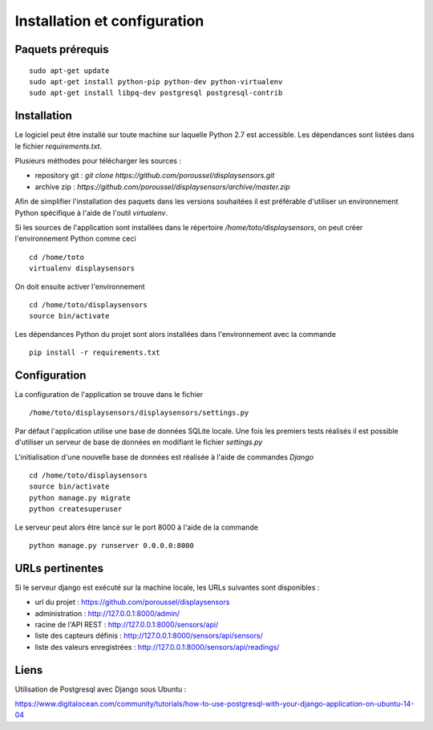 =============================
Installation et configuration
=============================

Paquets prérequis
=================

::

   sudo apt-get update
   sudo apt-get install python-pip python-dev python-virtualenv
   sudo apt-get install libpq-dev postgresql postgresql-contrib


Installation
============

Le logiciel peut être installé sur toute machine sur laquelle Python 2.7 est
accessible. Les dépendances sont listées dans le fichier `requirements.txt`.

Plusieurs méthodes pour télécharger les sources :

* repository git : `git clone https://github.com/poroussel/displaysensors.git`
* archive zip : `https://github.com/poroussel/displaysensors/archive/master.zip`

Afin de simplifier l'installation des paquets dans les versions souhaitées il
est préférable d'utiliser un environnement Python spécifique à l'aide de l'outil
`virtualenv`.

Si les sources de l'application sont installées dans le répertoire `/home/toto/displaysensors`, on
peut créer l'environnement Python comme ceci ::

  cd /home/toto
  virtualenv displaysensors

On doit ensuite activer l'environnement ::

  cd /home/toto/displaysensors
  source bin/activate

Les dépendances Python du projet sont alors installées dans l'environnement avec
la commande ::

  pip install -r requirements.txt

Configuration
=============

La configuration de l'application se trouve dans le fichier ::

  /home/toto/displaysensors/displaysensors/settings.py

Par défaut l'application utilise une base de données SQLite locale. Une fois les premiers tests
réalisés il est possible d'utiliser un serveur de base de données en modifiant le fichier
`settings.py`

L'initialisation d'une nouvelle base de données est réalisée à l'aide de commandes `Django` ::

  cd /home/toto/displaysensors
  source bin/activate
  python manage.py migrate
  python createsuperuser

Le serveur peut alors être lancé sur le port 8000 à l'aide de la commande ::

  python manage.py runserver 0.0.0.0:8000


URLs pertinentes
================

Si le serveur django est exécuté sur la machine locale, les URLs suivantes sont
disponibles :

* url du projet : https://github.com/poroussel/displaysensors
* administration : http://127.0.0.1:8000/admin/
* racine de l'API REST : http://127.0.0.1:8000/sensors/api/
* liste des capteurs définis : http://127.0.0.1:8000/sensors/api/sensors/
* liste des valeurs enregistrées : http://127.0.0.1:8000/sensors/api/readings/


Liens
=====

Utilisation de Postgresql avec Django sous Ubuntu :

https://www.digitalocean.com/community/tutorials/how-to-use-postgresql-with-your-django-application-on-ubuntu-14-04
